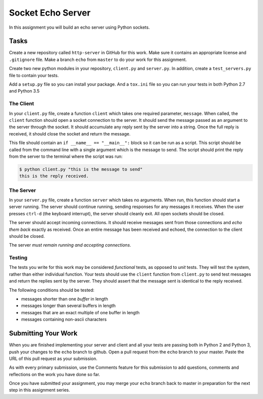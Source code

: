 .. slideconf::
    :autoslides: False

******************
Socket Echo Server
******************

.. slide:: Socket Echo Server
    :level: 1

    This document contains no slides.

In this assignment you will build an echo server using Python sockets.

Tasks
=====

Create a new repository called ``http-server`` in GitHub for this work.
Make sure it contains an appropriate license and ``.gitignore`` file.
Make a branch ``echo`` from ``master`` to do your work for this assignment.

Create two new python modules in your repository, ``client.py`` and ``server.py``.
In addition, create a ``test_servers.py`` file to contain your tests.

Add a ``setup.py`` file so you can install your package.
And a ``tox.ini`` file so you can run your tests in both Python 2.7 and Python 3.5

The Client
----------

In your ``client.py`` file, create a function ``client`` which takes one required parameter, ``message``.
When called, the ``client`` function should open a socket connection to the server.
It should send the message passed as an argument to the server through the socket.
It should accumulate any reply sent by the server into a string.
Once the full reply is received, it should close the socket and return the message.

This file should contain an ``if __name__ == "__main__":`` block so it can be run as a script.
This script should be called from the command line with a single argument which is the message to send.
The script should print the reply from the server to the terminal where the script was run:

.. code-block:: bash

    $ python client.py "this is the message to send"
    this is the reply received.

The Server
----------

In your ``server.py`` file, create a function ``server`` which takes no arguments.
When run, this function should start a server running.
The server should continue running, sending responses for any messages it receives.
When the user presses ``ctrl-d`` (the keyboard interrupt), the server should cleanly exit.
All open sockets should be closed.

The server should accept incoming connections.
It should receive messages sent from those connections and *echo them back* exactly as received.
Once an entire message has been received and echoed, the connection to the client should be closed.

The server *must remain running and accepting connections*.

Testing
-------

The tests you write for this work may be considered *functional* tests, as opposed to *unit* tests.
They will test the system, rather than either individual function.
Your tests should use the ``client`` function from ``client.py`` to send test messages and return the replies sent by the server.
They should assert that the message sent is identical to the reply received.

The following conditions should be tested:

* messages shorter than one *buffer* in length
* messages longer than several buffers in length
* messages that are an exact multiple of one buffer in length
* messages containing non-ascii characters

Submitting Your Work
====================

When you are finished implementing your server and client and all your tests are passing both in Python 2 and Python 3, push your changes to the ``echo`` branch to github.
Open a pull request from the ``echo`` branch to your master.
Paste the URL of this pull request as your submission.

As with every primary submission, use the Comments feature for this submission
to add questions, comments and reflections on the work you have done so far.

Once you have submitted your assignment, you may merge your ``echo`` branch back to master in preparation for the next step in this assignment series.
